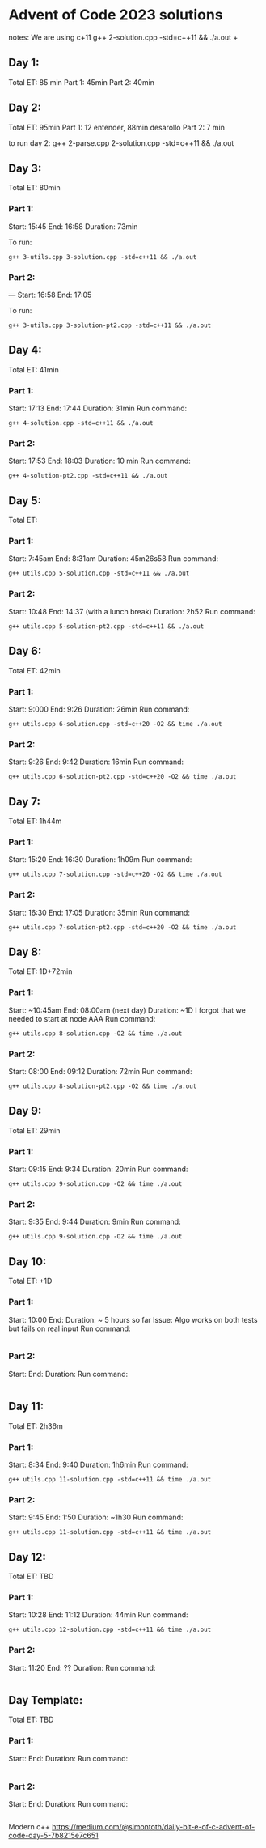 * Advent of Code 2023 solutions
notes:
We are using c+11
g++ 2-solution.cpp -std=c++11 && ./a.out                                                                                                                   +

** Day 1:
Total ET: 85 min
Part 1: 45min
Part 2: 40min

** Day 2:
Total ET: 95min
Part 1: 12 entender, 88min desarollo
Part 2: 7 min

to run day 2:
g++ 2-parse.cpp 2-solution.cpp -std=c++11 && ./a.out 

** Day 3:
Total ET: 80min
*** Part 1: 
Start: 15:45
End: 16:58
Duration: 73min

To run:
#+BEGIN_SRC shell
g++ 3-utils.cpp 3-solution.cpp -std=c++11 && ./a.out
#+END_SRC

*** Part 2: 
---
Start: 16:58
End: 17:05

To run:
#+BEGIN_SRC shell
g++ 3-utils.cpp 3-solution-pt2.cpp -std=c++11 && ./a.out
#+END_SRC


** Day 4:
Total ET: 41min
*** Part 1:
Start: 17:13
End: 17:44
Duration: 31min
Run command:
#+BEGIN_SRC shell
g++ 4-solution.cpp -std=c++11 && ./a.out 
#+END_SRC

*** Part 2:
Start: 17:53
End: 18:03
Duration: 10 min
Run command:
#+BEGIN_SRC shell
g++ 4-solution-pt2.cpp -std=c++11 && ./a.out  
#+END_SRC

** Day 5:
Total ET: 
*** Part 1:
Start: 7:45am
End: 8:31am
Duration: 45m26s58
Run command:
#+BEGIN_SRC shell
g++ utils.cpp 5-solution.cpp -std=c++11 && ./a.out 
#+END_SRC

*** Part 2:
Start: 10:48
End: 14:37 (with a lunch break)
Duration: 2h52
Run command:
#+BEGIN_SRC shell
g++ utils.cpp 5-solution-pt2.cpp -std=c++11 && ./a.out 
#+END_SRC


** Day 6:
Total ET: 42min
*** Part 1:
Start: 9:000
End: 9:26
Duration: 26min
Run command: 
#+BEGIN_SRC shell
g++ utils.cpp 6-solution.cpp -std=c++20 -O2 && time ./a.out
#+END_SRC

*** Part 2:
Start: 9:26
End: 9:42
Duration: 16min
Run command:
#+BEGIN_SRC shell
g++ utils.cpp 6-solution-pt2.cpp -std=c++20 -O2 && time ./a.out
#+END_SRC

** Day 7:
Total ET: 1h44m
*** Part 1:
Start: 15:20
End: 16:30
Duration: 1h09m
Run command:
#+BEGIN_SRC shell
g++ utils.cpp 7-solution.cpp -std=c++20 -O2 && time ./a.out
#+END_SRC

*** Part 2:
Start: 16:30
End: 17:05
Duration: 35min
Run command:
#+BEGIN_SRC shell
g++ utils.cpp 7-solution-pt2.cpp -std=c++20 -O2 && time ./a.out
#+END_SRC

** Day 8:
Total ET: 1D+72min
*** Part 1:
Start: ~10:45am
End: 08:00am (next day)
Duration: ~1D
I forgot that we needed to start at node AAA
Run command:
#+BEGIN_SRC shell
g++ utils.cpp 8-solution.cpp -O2 && time ./a.out
#+END_SRC

*** Part 2:
Start: 08:00
End: 09:12
Duration: 72min
Run command:
#+BEGIN_SRC shell
g++ utils.cpp 8-solution-pt2.cpp -O2 && time ./a.out
#+END_SRC

** Day 9:
Total ET: 29min
*** Part 1:
Start: 09:15
End: 9:34
Duration: 20min
Run command:
#+BEGIN_SRC shell
g++ utils.cpp 9-solution.cpp -O2 && time ./a.out
#+END_SRC

*** Part 2:
Start: 9:35
End: 9:44
Duration: 9min
Run command:
#+BEGIN_SRC shell
g++ utils.cpp 9-solution.cpp -O2 && time ./a.out
#+END_SRC

** Day 10:
Total ET: +1D
*** Part 1:
Start: 10:00
End:
Duration: ~ 5 hours so far
Issue: Algo works on both tests but fails on real input
Run command:
#+BEGIN_SRC shell
#+END_SRC

*** Part 2:
Start:
End:
Duration:
Run command:
#+BEGIN_SRC shell
#+END_SRC


** Day 11:
Total ET: 2h36m
*** Part 1:
Start: 8:34
End: 9:40
Duration: 1h6min
Run command:
#+BEGIN_SRC shell
g++ utils.cpp 11-solution.cpp -std=c++11 && time ./a.out
#+END_SRC

*** Part 2:
Start: 9:45
End: 1:50
Duration: ~1h30
Run command:
#+BEGIN_SRC shell
g++ utils.cpp 11-solution.cpp -std=c++11 && time ./a.out
#+END_SRC


** Day 12:
Total ET: TBD
*** Part 1:
Start: 10:28
End: 11:12
Duration: 44min
Run command:
#+BEGIN_SRC shell
g++ utils.cpp 12-solution.cpp -std=c++11 && time ./a.out
#+END_SRC

*** Part 2:
Start: 11:20
End: ??
Duration:
Run command:
#+BEGIN_SRC shell
#+END_SRC


** Day Template:
Total ET: TBD
*** Part 1:
Start: 
End:
Duration:
Run command:
#+BEGIN_SRC shell
#+END_SRC

*** Part 2:
Start: 
End:
Duration:
Run command:
#+BEGIN_SRC shell
#+END_SRC




Modern c++
https://medium.com/@simontoth/daily-bit-e-of-c-advent-of-code-day-5-7b8215e7c651